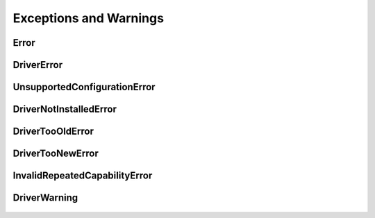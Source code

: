 Exceptions and Warnings
=======================

Error
-----

    .. py:currentmodule:: nise.errors

    .. exception:: Error

        Base exception type that all NI Switch Executive exceptions derive from


DriverError
-----------

    .. py:currentmodule:: nise.errors

    .. exception:: DriverError

        An error originating from the NI Switch Executive driver


UnsupportedConfigurationError
-----------------------------

    .. py:currentmodule:: nise.errors

    .. exception:: UnsupportedConfigurationError

        An error due to using this module in an usupported platform.

DriverNotInstalledError
-----------------------

    .. py:currentmodule:: nise.errors

    .. exception:: DriverNotInstalledError

        An error due to using this module without the driver runtime installed.

DriverTooOldError
-----------------

    .. py:currentmodule:: nise.errors

    .. exception:: DriverTooOldError

        An error due to using this module with an older version of the NI Switch Executive driver runtime.

DriverTooNewError
-----------------

    .. py:currentmodule:: nise.errors

    .. exception:: DriverTooNewError

        An error due to the NI Switch Executive driver runtime being too new for this module.

InvalidRepeatedCapabilityError
------------------------------

    .. py:currentmodule:: nise.errors

    .. exception:: InvalidRepeatedCapabilityError

        An error due to an invalid character in a repeated capability


DriverWarning
-------------

    .. py:currentmodule:: nise.errors

    .. exception:: DriverWarning

        A warning originating from the NI Switch Executive driver



